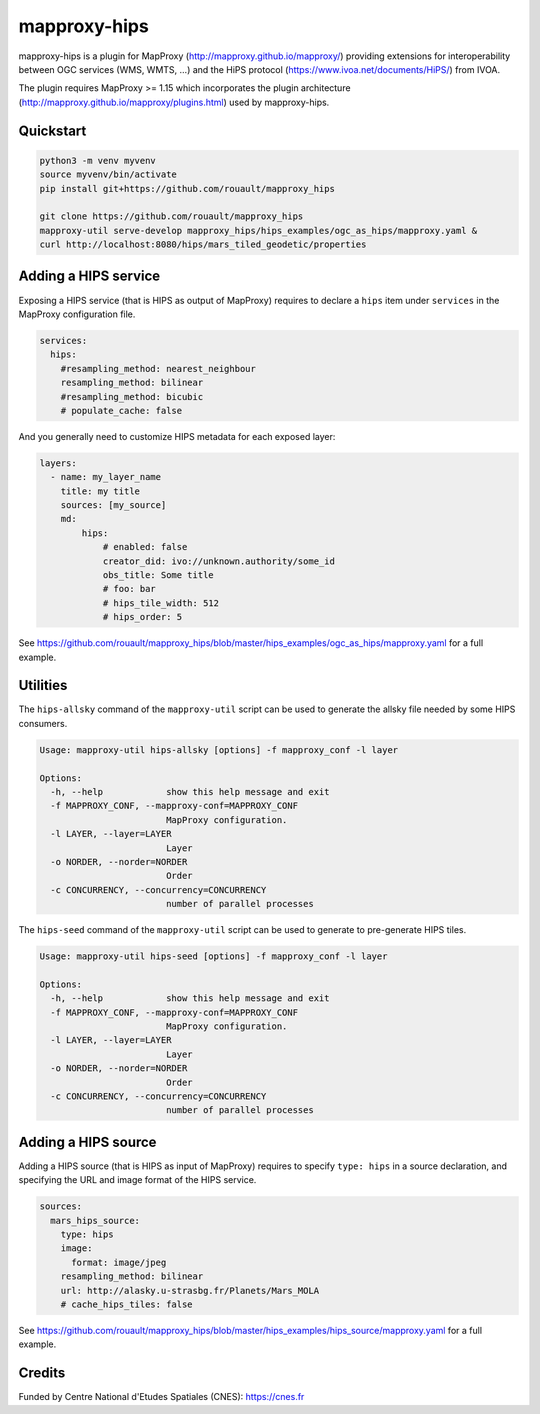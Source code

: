 mapproxy-hips
*************

mapproxy-hips is a plugin for MapProxy (http://mapproxy.github.io/mapproxy/) providing extensions
for interoperability between OGC services (WMS, WMTS, ...) and the HiPS protocol
(https://www.ivoa.net/documents/HiPS/) from IVOA.

The plugin requires MapProxy >= 1.15 which incorporates the plugin architecture
(http://mapproxy.github.io/mapproxy/plugins.html) used by mapproxy-hips.

Quickstart
----------

.. code-block:: shell

    python3 -m venv myvenv
    source myvenv/bin/activate
    pip install git+https://github.com/rouault/mapproxy_hips

    git clone https://github.com/rouault/mapproxy_hips
    mapproxy-util serve-develop mapproxy_hips/hips_examples/ogc_as_hips/mapproxy.yaml &
    curl http://localhost:8080/hips/mars_tiled_geodetic/properties

Adding a HIPS service
---------------------

Exposing a HIPS service (that is HIPS as output of MapProxy) requires to declare
a ``hips`` item under ``services`` in the MapProxy configuration file.

.. code-block:: yaml

    services:
      hips:
        #resampling_method: nearest_neighbour
        resampling_method: bilinear
        #resampling_method: bicubic
        # populate_cache: false

And you generally need to customize HIPS metadata for each exposed layer:

.. code-block:: yaml

    layers:
      - name: my_layer_name
        title: my title
        sources: [my_source]
        md:
            hips:
                # enabled: false
                creator_did: ivo://unknown.authority/some_id
                obs_title: Some title
                # foo: bar
                # hips_tile_width: 512
                # hips_order: 5

See https://github.com/rouault/mapproxy_hips/blob/master/hips_examples/ogc_as_hips/mapproxy.yaml
for a full example.

Utilities
---------

The ``hips-allsky`` command of the ``mapproxy-util`` script can be used to
generate the allsky file needed by some HIPS consumers.

.. code-block:: shell

    Usage: mapproxy-util hips-allsky [options] -f mapproxy_conf -l layer

    Options:
      -h, --help            show this help message and exit
      -f MAPPROXY_CONF, --mapproxy-conf=MAPPROXY_CONF
                            MapProxy configuration.
      -l LAYER, --layer=LAYER
                            Layer
      -o NORDER, --norder=NORDER
                            Order
      -c CONCURRENCY, --concurrency=CONCURRENCY
                            number of parallel processes



The ``hips-seed`` command of the ``mapproxy-util`` script can be used to
generate to pre-generate HIPS tiles.

.. code-block:: shell

    Usage: mapproxy-util hips-seed [options] -f mapproxy_conf -l layer

    Options:
      -h, --help            show this help message and exit
      -f MAPPROXY_CONF, --mapproxy-conf=MAPPROXY_CONF
                            MapProxy configuration.
      -l LAYER, --layer=LAYER
                            Layer
      -o NORDER, --norder=NORDER
                            Order
      -c CONCURRENCY, --concurrency=CONCURRENCY
                            number of parallel processes

Adding a HIPS source
--------------------

Adding a HIPS source (that is HIPS as input of MapProxy) requires to
specify ``type: hips`` in a source declaration, and specifying the URL and image format
of the HIPS service.

.. code-block:: yaml

    sources:
      mars_hips_source:
        type: hips
        image:
          format: image/jpeg
        resampling_method: bilinear
        url: http://alasky.u-strasbg.fr/Planets/Mars_MOLA
        # cache_hips_tiles: false

See https://github.com/rouault/mapproxy_hips/blob/master/hips_examples/hips_source/mapproxy.yaml
for a full example.

Credits
-------

Funded by Centre National d'Etudes Spatiales (CNES): https://cnes.fr

